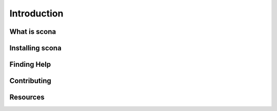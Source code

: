 Introduction
============

What is scona
-------------

Installing scona
----------------

Finding Help
------------

Contributing
------------

Resources
---------

